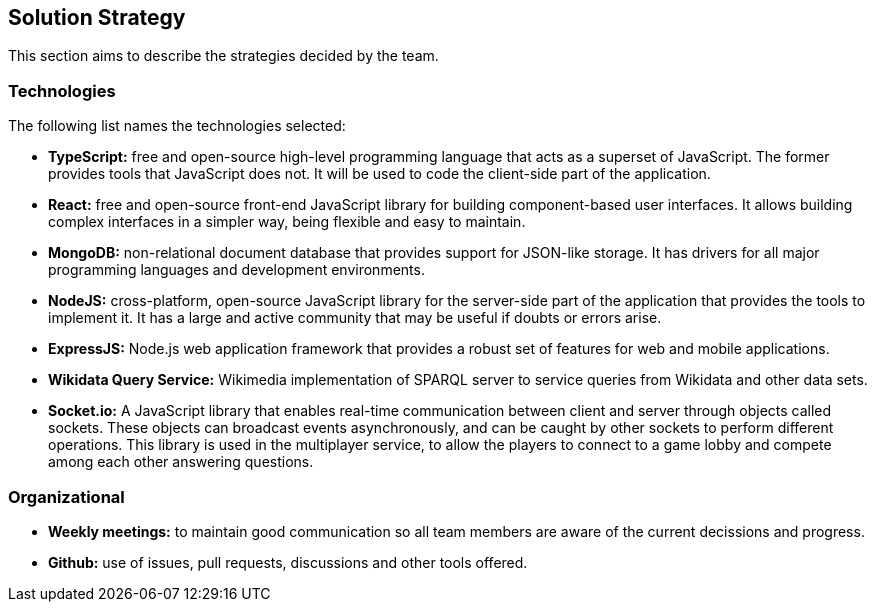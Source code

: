 ifndef::imagesdir[:imagesdir: ../images]

[[section-solution-strategy]]
== Solution Strategy
This section aims to describe the strategies decided by the team.

=== Technologies
The following list names the technologies selected:

- *TypeScript:* free and open-source high-level programming language that acts as a superset of JavaScript. The former provides tools that JavaScript does not. It will be used to code the client-side part of the application.
- *React:* free and open-source front-end JavaScript library for building component-based user interfaces. It allows building complex interfaces in a simpler way, being flexible and easy to maintain.
- *MongoDB:* non-relational document database that provides support for JSON-like storage. It has drivers for all major programming languages and development environments.
- *NodeJS:* cross-platform, open-source JavaScript library for the server-side part of the application that provides the tools to implement it. It has a large and active community that may be useful if doubts or errors arise.
- *ExpressJS:* Node.js web application framework that provides a robust set of features for web and mobile applications.
- *Wikidata Query Service:* Wikimedia implementation of SPARQL server to service queries from Wikidata and other data sets.
- *Socket.io:* A JavaScript library that enables real-time communication between client and server through objects called sockets. These objects can broadcast events asynchronously, and can be caught by other sockets to perform different operations. This library is used in the multiplayer service, to allow the players to connect to a game lobby and compete among each other answering questions.

=== Organizational
- *Weekly meetings:* to maintain good communication so all team members are aware of the current decissions and progress.
- *Github:* use of issues, pull requests, discussions and other tools offered.
